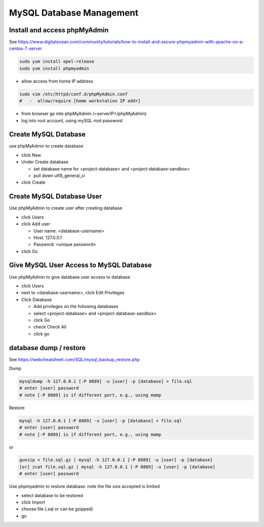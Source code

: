 MySQL Database Management
+++++++++++++++++++++++++++++

Install and access phpMyAdmin
-----------------------------

See  https://www.digitalocean.com/community/tutorials/how-to-install-and-secure-phpmyadmin-with-apache-on-a-centos-7-server

.. code-block:: shell

    sudo yum install epel-release
    sudo yum install phpmyadmin

- allow access from home IP address

.. code-block:: shell

   sudo vim /etc/httpd/conf.d/phpMyAdmin.conf
   #   -  allow/require [home workstation IP addr]

-  from browser go into phpMyAdmin (<serverIP>/phpMyAdmin)
-  log into root account, using mySQL root password

Create MySQL Database
---------------------

use phpMyAdmin to create database

-  click New
-  Under Create database

   -  set database name for <project-database> and <project-database-sandbox>
   -  pull down utf8_general_ci

- click Create

Create MySQL Database User
--------------------------

Use phpMyAdmin to create user after creating database

-  click Users
-  click Add user

   -  User name: <database-username>
   -  Host: 127.0.0.1
   -  Password: <unique password>

-  click Go

Give MySQL User Access to MySQL Database
----------------------------------------

Use phpMyAdmin to give database user access to database

-  click Users
-  next to <database-username>, click Edit Privileges
-  Click Database

   -  Add privileges on the following databases
   -  select <project-database> and <project-database-sandbox>
   -  click Go
   -  check Check All
   -  click go

database dump / restore
-----------------------

See https://webcheatsheet.com/SQL/mysql_backup_restore.php

Dump

.. code-block:: shell

    mysqldump -h 127.0.0.1 [-P 8889] -u [user] -p [database] > file.sql
    # enter [user] password
    # note [-P 8889] is if different port, e.g., using mamp

Restore

.. code-block:: shell

    mysql -h 127.0.0.1 [-P 8889] -u [user] -p [database] < file.sql
    # enter [user] password
    # note [-P 8889] is if different port, e.g., using mamp

or

.. code-block:: shell

    gunzip < file.sql.gz | mysql -h 127.0.0.1 [-P 8889] -u [user] -p [database]
    [or] zcat file.sql.gz | mysql -h 127.0.0.1 [-P 8889] -u [user] -p [database]
    # enter [user] password

Use phpmyadmin to restore database. note the file size accepted is limited

* select database to be restored
* click Import
* choose file (.sql or can be gzipped)
* go

